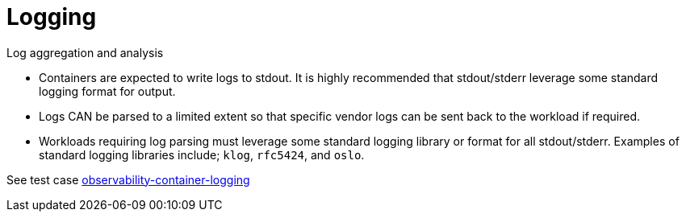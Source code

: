 [id="cnf-best-practices-logging"]
= Logging

Log aggregation and analysis::
--
* Containers are expected to write logs to stdout. It is highly recommended that stdout/stderr leverage some standard logging format for output.
+
* Logs CAN be parsed to a limited extent so that specific vendor logs can be sent back to the workload if required.
+
* Workloads requiring log parsing must leverage some standard logging library or format for all stdout/stderr. Examples of standard logging libraries include; `klog`, `rfc5424`, and `oslo`.

See test case link:https://github.com/test-network-function/cnf-certification-test/blob/main/CATALOG.md#observability-container-logging[observability-container-logging]
--

